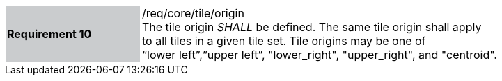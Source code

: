 [width="90%",cols="2,6"]
|===
|*Requirement 10* {set:cellbgcolor:#CACCCE}|/req/core/tile/origin +
The tile origin _SHALL_ be defined. The same tile origin shall apply +
to all tiles in a given tile set. Tile origins may be one of +
“lower left”,“upper left”, "lower_right", "upper_right", and "centroid". +
{set:cellbgcolor:#FFFFFF}
|===
